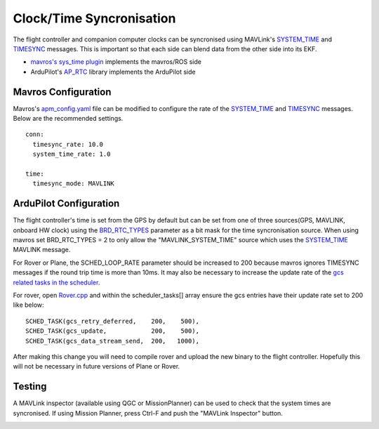 .. _ros-timesync:

=========================
Clock/Time Syncronisation
=========================

The flight controller and companion computer clocks can be syncronised using MAVLink's `SYSTEM_TIME <https://mavlink.io/en/messages/common.html#SYSTEM_TIME>`__ and `TIMESYNC <https://mavlink.io/en/messages/common.html#TIMESYNC>`__ messages.  This is important so that each side can blend data from the other side into its EKF.

- `mavros's sys_time plugin <https://github.com/mavlink/mavros/blob/master/mavros/src/plugins/sys_time.cpp>`__ implements the mavros/ROS side
- ArduPilot's `AP_RTC <https://github.com/ArduPilot/ardupilot/tree/master/libraries/AP_RTC>`__ library implements the ArduPilot side

Mavros Configuration
--------------------

Mavros's `apm_config.yaml <https://github.com/mavlink/mavros/blob/master/mavros/launch/apm_config.yaml>`__ file can be modified to configure the rate of the `SYSTEM_TIME <https://mavlink.io/en/messages/common.html#SYSTEM_TIME>`__ and `TIMESYNC <https://mavlink.io/en/messages/common.html#TIMESYNC>`__ messages.  Below are the recommended settings.

::

    conn:
      timesync_rate: 10.0
      system_time_rate: 1.0

    time:
      timesync_mode: MAVLINK

ArduPilot Configuration
-----------------------

The flight controller's time is set from the GPS by default but can be set from one of three sources(GPS, MAVLINK, onboard HW clock) using the `BRD_RTC_TYPES <http://ardupilot.org/copter/docs/parameters.html?highlight=parameters#brd-rtc-types-allowed-sources-of-rtc-time>`__ parameter as a bit mask for the time syncronisation source. When using mavros set BRD_RTC_TYPES = 2 to only allow the "MAVLINK_SYSTEM_TIME" source which uses the `SYSTEM_TIME <https://mavlink.io/en/messages/common.html#SYSTEM_TIME>`__ MAVLINK message.

For Rover or Plane, the SCHED_LOOP_RATE parameter should be increased to 200 because mavros ignores TIMESYNC messages if the round trip time is more than 10ms.  It may also be necessary to increase the update rate of the `gcs related tasks in the scheduler <https://github.com/ArduPilot/ardupilot/blob/master/APMrover2/Rover.cpp#L67>`__.

For rover, open `Rover.cpp <https://github.com/ArduPilot/ardupilot/blob/master/APMrover2/Rover.cpp>`__ and within the scheduler_tasks[] array ensure the gcs entries have their update rate set to 200 like below:

::

    SCHED_TASK(gcs_retry_deferred,    200,    500),
    SCHED_TASK(gcs_update,            200,    500),
    SCHED_TASK(gcs_data_stream_send,  200,   1000),

After making this change you will need to compile rover and upload the new binary to the flight controller.  Hopefully this will not be necessary in future versions of Plane or Rover.

Testing
-------

A MAVLink inspector (available using QGC or MissionPlanner) can be used to check that the system times are syncronised.  If using Mission Planner, press Ctrl-F and push the "MAVLink Inspector" button.

.. image:: ../images/ros-time-sync-testing.png
    :target: ../_images/ros-time-sync-testing.png
    :width: 450px
